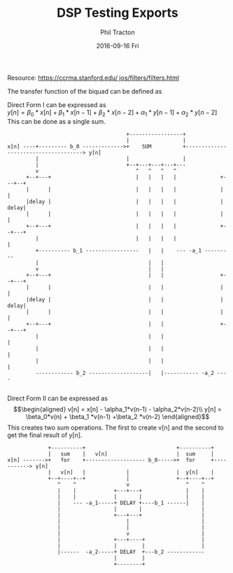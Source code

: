 #+TITLE:     DSP Testing Exports
#+AUTHOR:    Phil Tracton
#+EMAIL:     ptracton@gmail.com
#+DATE:      2016-09-16 Fri
#+DESCRIPTION: 
#+KEYWORDS: 
#+LANGUAGE:  en
#+OPTIONS:   H:3 num:t toc:t \n:nil @:t ::t |:t ^:t -:t f:t *:t <:t
#+OPTIONS:   TeX:t LaTeX:t skip:nil d:nil todo:t pri:nil tags:not-in-toc
#+INFOJS_OPT: view:nil toc:nil ltoc:t mouse:underline buttons:0 path:http://orgmode.org/org-info.js
#+EXPORT_SELECT_TAGS: export
#+EXPORT_EXCLUDE_TAGS: noexport
#+LINK_UP:   
#+LINK_HOME:

#+latex_header: \usepackage{listings}

Resource: \href{https://ccrma.stanford.edu/~jos/filters/filters.html}{https://ccrma.stanford.edu/~jos/filters/filters.html}

The transfer function of the biquad can be defined as
\begin{equation}
H(z) = g\frac{1+\beta_1 z^{-1}+\beta_2 z^{-2}}{1+\alpha_1 z^{-1}+\alpha_2 z^{-2}}
\end{equation}


Direct Form I can be expressed as\\
\begin{equation}
 y[n] = \beta_0 * x[n] + \beta_1 * x[n-1] + \beta_2 * x[n-2] + \alpha_1 * y[n-1] + \alpha_2 * y[n-2]    
\end{equation}
This can be done as a single sum.

#+BEGIN_SRC ditaa :file biquad_direct_form_I.png :cmdline -r -s 1.0
                                       +-----------------+
                                       |                 |             
 x[n] ----+--------- b_0 ------------->+    SUM          +-------------------------------------> y[n]
          |                            |                 |             
          |                            +--+---+---+---+---             
          v                               ^   ^   ^   ^              
       +--+---+                           |   |   |   |              +---+--+
       |      |                           |   |   |   |              |      |
       |delay |                           |   |   |   |              | delay|
       |      |                           |   |   |   |              |      |
       +--+---+                           |   |   |   |              +--+---+
          |                               |   |   |   |                 |
          +---------- b_1 -----------------   |   |    --- -a_1 ---------
          |                                   |   | 
          v                                   |   | 
       +--+---+                               |   |                  +--+---+
       |      |                               |   |                  |      |
       |delay |                               |   |                  | delay|
       |      |                               |   |                  |      |
       +--+---+                               |   |                  +--+---+
          |                                   |   |                     |
          |                                   |   |                     |
          |                                   |   |                     |
          ------------ b_2 -------------------|   |----------- -a_2 ----

#+END_SRC 


Direct Form II can be expressed as\\
\begin{eqnarray*}
v[n] = x[n] - \alpha_1*v(n-1) - \alpha_2*v(n-2)\\
y[n] = \beta_0*v(n) + \beta_1 *v(n-1) +\beta_2 *v(n-2)
\end{eqnarray*}
This creates two sum operations.  The first to create v[n] and the second to get the final result of y[n].

#+BEGIN_SRC ditaa :file biquad_direct_form_II.png :cmdline -r -s 1.0
             +----------+                             +----------+    
             |   sum    |   v[n]                      |  sum     |
x[n] ------->+   for    +------------------- b_0----->+  for     +-----------> y[n]
             |   v[n]   |             |               |  y[n]    |
             +--+----+--+             |               +--+----+--+    
                ^    ^                v                  ^    ^
                |    |            +---+---+              |    |
                |    |            |       |              |    |
                |    --- -a_1-----+ DELAY +----b_1 ------|    |
                |                 |       |                   |
                |                 +---+---+                   | 
                |                     |                       |
                |                     |                       |
                |                     v                       |
                |                 +---+----+                  |
                |                 |        |                  |
                |------  -a_2-----+ DELAY  +---b_2 ------------
                                  |        |
                                  +--------+

#+END_SRC

